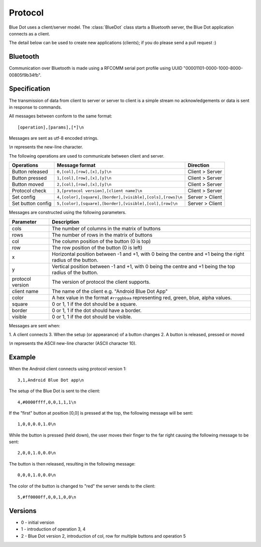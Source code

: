 Protocol
========

Blue Dot uses a client/server model. The :class:`BlueDot` class starts a
Bluetooth server, the Blue Dot application connects as a client.

The detail below can be used to create new applications (clients); if you do
please send a pull request :)

Bluetooth
---------

Communication over Bluetooth is made using a RFCOMM serial port profile using 
UUID "00001101-0000-1000-8000-00805f9b34fb".

Specification
-------------

The transmission of data from client to server or server to client is a 
simple stream no acknowledgements or data is sent in response to commands.

All messages between conform to the same format::

    [operation],[params],[*]\n

Messages are sent as utf-8 encoded strings.

*\\n* represents the new-line character.

The following operations are used to communicate between client and server.

+-------------------+-------------------------------------------------------------+-----------------+
| Operations        | Message format                                              | Direction       |
+===================+=============================================================+=================+
| Button released   | ``0,[col],[row],[x],[y]\n``                                 | Client > Server |
+-------------------+-------------------------------------------------------------+-----------------+
| Button pressed    | ``1,[col],[row],[x],[y]\n``                                 | Client > Server |
+-------------------+-------------------------------------------------------------+-----------------+
| Button moved      | ``2,[col],[row],[x],[y]\n``                                 | Client > Server |
+-------------------+-------------------------------------------------------------+-----------------+
| Protocol check    | ``3,[protocol version],[client name]\n``                    | Client > Server |
+-------------------+-------------------------------------------------------------+-----------------+
| Set config        | ``4,[color],[square],[border],[visible],[cols],[rows]\n``   | Server > Client |
+-------------------+-------------------------------------------------------------+-----------------+
| Set button config | ``5,[color],[square],[border],[visible],[col],[row]\n``     | Server > Client |
+-------------------+-------------------------------------------------------------+-----------------+

Messages are constructed using the following parameters.

+-------------------+-------------------------------------------------------------------------------------------------------------+
| Parameter         | Description                                                                                                 |
+===================+=============================================================================================================+
+-------------------+-------------------------------------------------------------------------------------------------------------+
| cols              | The number of columns in the matrix of buttons                                                              |
+-------------------+-------------------------------------------------------------------------------------------------------------+
| rows              | The number of rows in the matrix of buttons                                                                 |
+-------------------+-------------------------------------------------------------------------------------------------------------+
| col               | The column position of the button (0 is top)                                                                |
+-------------------+-------------------------------------------------------------------------------------------------------------+
| row               | The row position of the button (0 is left)                                                                  |
+-------------------+-------------------------------------------------------------------------------------------------------------+
| x                 | Horizontal position between -1 and +1, with 0 being the centre and +1 being the right radius of the button. |
+-------------------+-------------------------------------------------------------------------------------------------------------+
| y                 | Vertical position between -1 and +1, with 0 being the centre and +1 being the top radius of the button.     |
+-------------------+-------------------------------------------------------------------------------------------------------------+
| protocol version  | The version of protocol the client supports.                                                                |
+-------------------+-------------------------------------------------------------------------------------------------------------+
| client name       | The name of the client e.g. "Android Blue Dot App"                                                          |
+-------------------+-------------------------------------------------------------------------------------------------------------+
| color             | A hex value in the format ``#rrggbbaa`` representing red, green, blue, alpha values.                        | 
+-------------------+-------------------------------------------------------------------------------------------------------------+
| square            | 0 or 1, 1 if the dot should be a square.                                                                    | 
+-------------------+-------------------------------------------------------------------------------------------------------------+
| border            | 0 or 1, 1 if the dot should have a border.                                                                  | 
+-------------------+-------------------------------------------------------------------------------------------------------------+
| visible           | 0 or 1, 1 if the dot should be visible.                                                                     | 
+-------------------+-------------------------------------------------------------------------------------------------------------+

Messages are sent when:

1. A client connects
3. When the setup (or appearance) of a button changes
2. A button is released, pressed or moved

.. image:: images/protocol_state.png
   :alt: Diagram showing the protocol states

*\\n* represents the ASCII new-line character (ASCII character 10).

Example
-------

When the Android client connects using protocol version 1::

    3,1,Android Blue Dot app\n

The setup of the Blue Dot is sent to the client::

    4,#0000ffff,0,0,1,1,1\n

If the "first" button at position [0,0] is pressed at the top, the following message will be sent::

    1,0,0,0.0,1.0\n

While the button is pressed (held down), the user moves their finger to the
far right causing the following message to be sent::

    2,0,0,1.0,0.0\n

The button is then released, resulting in the following message::

    0,0,0,1.0,0.0\n

The color of the button is changed to "red" the server sends to the client::

    5,#ff0000ff,0,0,1,0,0\n

Versions
--------

* 0 - initial version
* 1 - introduction of operation 3, 4
* 2 - Blue Dot version 2, introduction of col, row for multiple buttons and operation 5